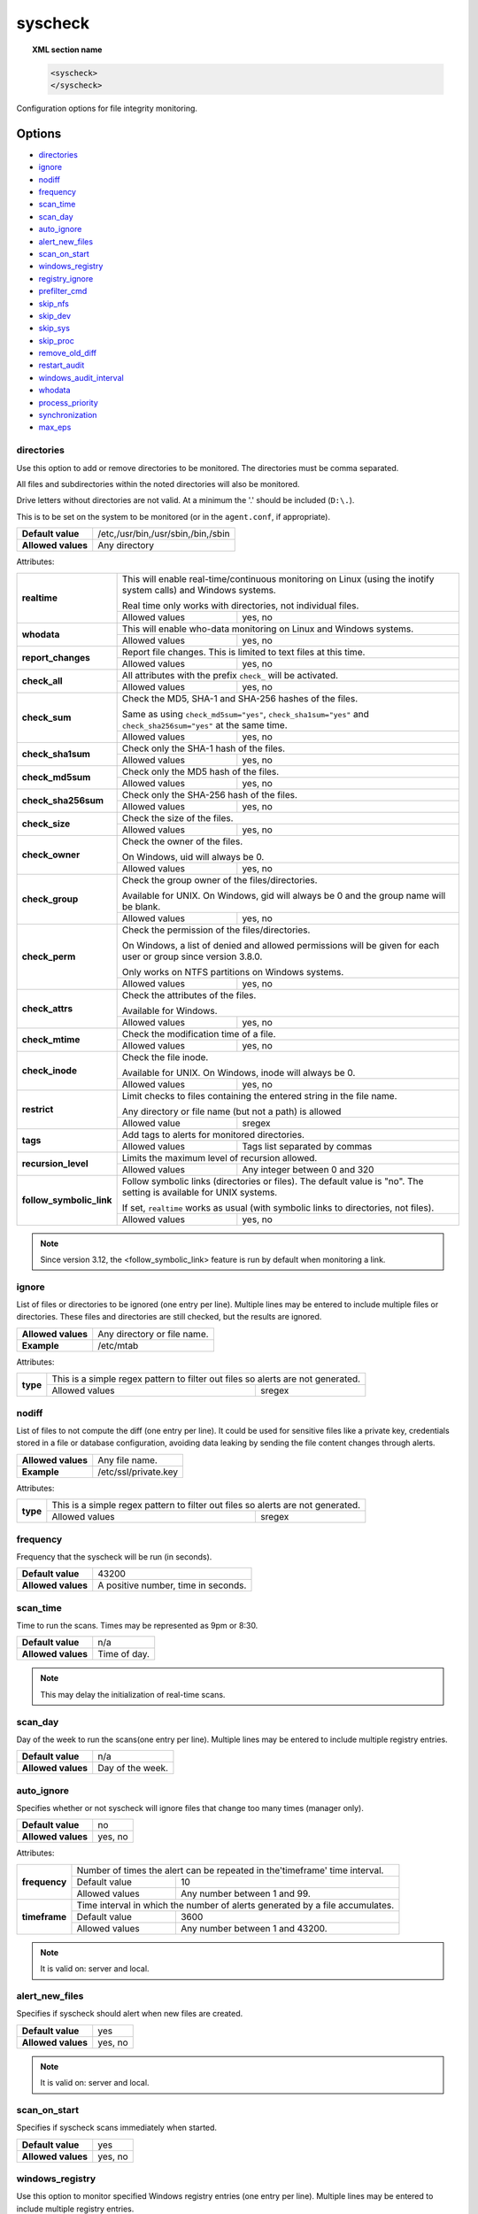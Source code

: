 .. Copyright (C) 2019 Wazuh, Inc.

.. _reference_ossec_syscheck:

syscheck
=============

.. topic:: XML section name

	.. code-block:: xml

		<syscheck>
		</syscheck>


Configuration options for file integrity monitoring.

Options
-------

- `directories`_
- `ignore`_
- `nodiff`_
- `frequency`_
- `scan_time`_
- `scan_day`_
- `auto_ignore`_
- `alert_new_files`_
- `scan_on_start`_
- `windows_registry`_
- `registry_ignore`_
- `prefilter_cmd`_
- `skip_nfs`_
- `skip_dev`_
- `skip_sys`_
- `skip_proc`_
- `remove_old_diff`_
- `restart_audit`_
- `windows_audit_interval`_
- `whodata`_
- `process_priority`_
- `synchronization`_
- `max_eps`_

.. _reference_ossec_syscheck_directories:

directories
^^^^^^^^^^^

Use this option to add or remove directories to be monitored. The directories must be comma separated.

All files and subdirectories within the noted directories will also be monitored.

Drive letters without directories are not valid. At a minimum the '.' should be included (``D:\.``).

This is to be set on the system to be monitored (or in the ``agent.conf``, if appropriate).

+--------------------+------------------------------------+
| **Default value**  | /etc,/usr/bin,/usr/sbin,/bin,/sbin |
+--------------------+------------------------------------+
| **Allowed values** | Any directory                      |
+--------------------+------------------------------------+

Attributes:

+--------------------------+---------------------------------------------------------------------------------------------------------------------+
| **realtime**             | This will enable real-time/continuous monitoring on Linux (using the inotify system calls) and Windows systems.     |
+                          +                                                                                                                     +
|                          | Real time only works with directories, not individual files.                                                        |
+                          +------------------------------------------------------------+--------------------------------------------------------+
|                          | Allowed values                                             | yes, no                                                |
+--------------------------+------------------------------------------------------------+--------------------------------------------------------+
| **whodata**              | This will enable who-data monitoring on Linux and Windows systems.                                                  |
+                          +------------------------------------------------------------+--------------------------------------------------------+
|                          | Allowed values                                             | yes, no                                                |
+--------------------------+------------------------------------------------------------+--------------------------------------------------------+
| **report_changes**       | Report file changes. This is limited to text files at this time.                                                    |
+                          +------------------------------------------------------------+--------------------------------------------------------+
|                          | Allowed values                                             | yes, no                                                |
+--------------------------+------------------------------------------------------------+--------------------------------------------------------+
| **check_all**            | All attributes with the prefix ``check_`` will be activated.                                                        |
+                          +------------------------------------------------------------+--------------------------------------------------------+
|                          | Allowed values                                             | yes, no                                                |
+--------------------------+------------------------------------------------------------+--------------------------------------------------------+
| **check_sum**            | Check the MD5, SHA-1 and SHA-256 hashes of the files.                                                               |
+                          +                                                                                                                     +
|                          | Same as using ``check_md5sum="yes"``, ``check_sha1sum="yes"`` and ``check_sha256sum="yes"`` at the same time.       |
+                          +------------------------------------------------------------+--------------------------------------------------------+
|                          | Allowed values                                             | yes, no                                                |
+--------------------------+------------------------------------------------------------+--------------------------------------------------------+
| **check_sha1sum**        | Check only the SHA-1 hash of the files.                                                                             |
+                          +------------------------------------------------------------+--------------------------------------------------------+
|                          | Allowed values                                             | yes, no                                                |
+--------------------------+------------------------------------------------------------+--------------------------------------------------------+
| **check_md5sum**         | Check only the MD5 hash of the files.                                                                               |
+                          +------------------------------------------------------------+--------------------------------------------------------+
|                          | Allowed values                                             | yes, no                                                |
+--------------------------+------------------------------------------------------------+--------------------------------------------------------+
| **check_sha256sum**      | Check only the SHA-256 hash of the files.                                                                           |
+                          +------------------------------------------------------------+--------------------------------------------------------+
|                          | Allowed values                                             | yes, no                                                |
+--------------------------+------------------------------------------------------------+--------------------------------------------------------+
| **check_size**           | Check the size of the files.                                                                                        |
+                          +------------------------------------------------------------+--------------------------------------------------------+
|                          | Allowed values                                             | yes, no                                                |
+--------------------------+------------------------------------------------------------+--------------------------------------------------------+
| **check_owner**          | Check the owner of the files.                                                                                       |
|                          |                                                                                                                     |
|                          | On Windows, uid will always be 0.                                                                                   |
+                          +------------------------------------------------------------+--------------------------------------------------------+
|                          | Allowed values                                             | yes, no                                                |
+--------------------------+------------------------------------------------------------+--------------------------------------------------------+
| **check_group**          | Check the group owner of the files/directories.                                                                     |
+                          +                                                                                                                     +
|                          | Available for UNIX. On Windows, gid will always be 0 and the group name will be blank.                              |
+                          +------------------------------------------------------------+--------------------------------------------------------+
|                          | Allowed values                                             | yes, no                                                |
+--------------------------+------------------------------------------------------------+--------------------------------------------------------+
| **check_perm**           | Check the permission of the files/directories.                                                                      |
+                          +                                                                                                                     +
|                          | On Windows, a list of denied and allowed permissions will be given for each user or group since version 3.8.0.      |
+                          +                                                                                                                     +
|                          | Only works on NTFS partitions on Windows systems.                                                                   |
+                          +------------------------------------------------------------+--------------------------------------------------------+
|                          | Allowed values                                             | yes, no                                                |
+--------------------------+------------------------------------------------------------+--------------------------------------------------------+
| **check_attrs**          | Check the attributes of the files.                                                                                  |
+                          +                                                                                                                     +
|                          | Available for Windows.                                                                                              |
+                          +                                                                                                                     +
|                          | .. versionadded:: 3.8.0                                                                                             |
+                          +------------------------------------------------------------+--------------------------------------------------------+
|                          | Allowed values                                             | yes, no                                                |
+--------------------------+------------------------------------------------------------+--------------------------------------------------------+
| **check_mtime**          | Check the modification time of a file.                                                                              |
+                          +                                                                                                                     +
|                          | .. versionadded:: 2.0                                                                                               |
+                          +------------------------------------------------------------+--------------------------------------------------------+
|                          | Allowed values                                             | yes, no                                                |
+--------------------------+------------------------------------------------------------+--------------------------------------------------------+
| **check_inode**          | Check the file inode.                                                                                               |
+                          +                                                                                                                     +
|                          | Available for UNIX. On Windows, inode will always be 0.                                                             |
+                          +                                                                                                                     +
|                          | .. versionadded:: 2.0                                                                                               |
+                          +------------------------------------------------------------+--------------------------------------------------------+
|                          | Allowed values                                             | yes, no                                                |
+--------------------------+------------------------------------------------------------+--------------------------------------------------------+
| **restrict**             | Limit checks to files containing the entered string in the file name.                                               |
+                          +                                                                                                                     +
|                          | Any directory or file name (but not a path) is allowed                                                              |
+                          +------------------------------------------------------------+--------------------------------------------------------+
|                          | Allowed value                                              | sregex                                                 |
+--------------------------+------------------------------------------------------------+--------------------------------------------------------+
| **tags**                 | Add tags to alerts for monitored directories.                                                                       |
+                          +                                                                                                                     +
|                          | .. versionadded:: 3.6.0                                                                                             |
+                          +------------------------------------------------------------+--------------------------------------------------------+
|                          | Allowed values                                             | Tags list separated by commas                          |
+--------------------------+------------------------------------------------------------+--------------------------------------------------------+
| **recursion_level**      | Limits the maximum level of recursion allowed.                                                                      |
+                          +                                                                                                                     +
|                          | .. versionadded:: 3.6.0                                                                                             |
+                          +------------------------------------------------------------+--------------------------------------------------------+
|                          | Allowed values                                             | Any integer between 0 and 320                          |
+--------------------------+------------------------------------------------------------+--------------------------------------------------------+
| **follow_symbolic_link** | Follow symbolic links (directories or files). The default value is "no". The setting is available for UNIX systems. |
+                          +                                                                                                                     +
|                          | If set, ``realtime`` works as usual (with symbolic links to directories, not files).                                |
+                          +                                                                                                                     +
|                          | .. versionadded:: 3.8.0                                                                                             |
|                          | .. deprecated:: 3.12.0                                                                                              |
+                          +------------------------------------------------------------+--------------------------------------------------------+
|                          | Allowed values                                             | yes, no                                                |
+--------------------------+------------------------------------------------------------+--------------------------------------------------------+

.. note::

   Since version 3.12, the <follow_symbolic_link> feature is run by default when monitoring a link.

.. _reference_ossec_syscheck_ignore:

ignore
^^^^^^

List of files or directories to be ignored (one entry per line). Multiple lines may be entered to include multiple files or directories.  These files and directories are still checked, but the results are ignored.

+--------------------+-----------------------------+
| **Allowed values** | Any directory or file name. |
+--------------------+-----------------------------+
| **Example**        | /etc/mtab                   |
+--------------------+-----------------------------+

Attributes:

+----------+---------------------------------------------------------------------------------+
| **type** | This is a simple regex pattern to filter out files so alerts are not generated. |
+          +--------------------------------------------+------------------------------------+
|          | Allowed values                             | sregex                             |
+----------+--------------------------------------------+------------------------------------+

nodiff
^^^^^^

List of files to not compute the diff (one entry per line). It could be used for sensitive files like a private key, credentials stored in a file or database configuration, avoiding data leaking by sending the file content changes through alerts.

+--------------------+----------------------+
| **Allowed values** | Any file name.       |
+--------------------+----------------------+
| **Example**        | /etc/ssl/private.key |
+--------------------+----------------------+

Attributes:

+----------+---------------------------------------------------------------------------------+
| **type** | This is a simple regex pattern to filter out files so alerts are not generated. |
+          +--------------------------------------------+------------------------------------+
|          | Allowed values                             | sregex                             |
+----------+--------------------------------------------+------------------------------------+

.. _reference_ossec_syscheck_frequency:

frequency
^^^^^^^^^^^

Frequency that the syscheck will be run (in seconds).

+--------------------+-------------------------------------+
| **Default value**  | 43200                               |
+--------------------+-------------------------------------+
| **Allowed values** | A positive number, time in seconds. |
+--------------------+-------------------------------------+

scan_time
^^^^^^^^^^^

Time to run the scans. Times may be represented as 9pm or 8:30.

+--------------------+---------------+
| **Default value**  | n/a           |
+--------------------+---------------+
| **Allowed values** | Time of day.  |
+--------------------+---------------+

.. note::

   This may delay the initialization of real-time scans.

scan_day
^^^^^^^^^

Day of the week to run the scans(one entry per line). Multiple lines may be entered to include multiple registry entries.

+--------------------+-------------------+
| **Default value**  | n/a               |
+--------------------+-------------------+
| **Allowed values** | Day of the week.  |
+--------------------+-------------------+

auto_ignore
^^^^^^^^^^^

Specifies whether or not syscheck will ignore files that change too many times (manager only).

+--------------------+----------+
| **Default value**  | no       |
+--------------------+----------+
| **Allowed values** | yes, no  |
+--------------------+----------+

Attributes:

+---------------+------------------------------------------------------------------------------+
| **frequency** | Number of times the alert can be repeated in the'timeframe' time interval.   |
|               +------------------+-----------------------------------------------------------+
|               | Default value    | 10                                                        |
|               +------------------+-----------------------------------------------------------+
|               | Allowed values   | Any number between 1 and 99.                              |
+---------------+------------------+-----------------------------------------------------------+
| **timeframe** | Time interval in which the number of alerts generated by a file accumulates. |
|               +------------------+-----------------------------------------------------------+
|               | Default value    | 3600                                                      |
|               +------------------+-----------------------------------------------------------+
|               | Allowed values   | Any number between 1 and 43200.                           |
+---------------+------------------+-----------------------------------------------------------+

.. note::

   It is valid on: server and local.

.. _reference_ossec_syscheck_alert_new_files:

alert_new_files
^^^^^^^^^^^^^^^^

Specifies if syscheck should alert when new files are created.

+--------------------+----------+
| **Default value**  | yes      |
+--------------------+----------+
| **Allowed values** | yes, no  |
+--------------------+----------+

.. note::

   It is valid on: server and local.

.. _reference_ossec_syscheck_scan_start:

scan_on_start
^^^^^^^^^^^^^

Specifies if syscheck scans immediately when started.

+--------------------+----------+
| **Default value**  | yes      |
+--------------------+----------+
| **Allowed values** | yes, no  |
+--------------------+----------+


windows_registry
^^^^^^^^^^^^^^^^

Use this option to monitor specified Windows registry entries (one entry per line). Multiple lines may be entered to include multiple registry entries.

+--------------------+------------------------------+
| **Default value**  | HKEY_LOCAL_MACHINE\\Software |
+--------------------+------------------------------+
| **Allowed values** | Any registry entry.          |
+--------------------+------------------------------+

Attributes:

+----------+---------------------------------------------------------+
| **arch** | Select the Registry view depending on the architecture. |
+          +------------------+--------------------------------------+
|          | Default value    | 32bit                                |
|          +------------------+--------------------------------------+
|          | Allowed values   | 32bit, 64bit, both                   |
+----------+------------------+--------------------------------------+
| **tags** | Add tags to alerts for monitored registry entries.      |
+          +                                                         +
|          | .. versionadded:: 3.6.0                                 |
+          +------------------+--------------------------------------+
|          | Allowed values   | Tags list separated by commas        |
+----------+------------------+--------------------------------------+


.. note::

   New entries will not trigger alerts, only changes to existing entries.

registry_ignore
^^^^^^^^^^^^^^^

List of registry entries to be ignored. (one entry per line). Multiple lines may be entered to include multiple registry entries.

+--------------------+---------------------+
| **Default value**  | n/a                 |
+--------------------+---------------------+
| **Allowed values** | Any registry entry. |
+--------------------+---------------------+

Attributes:

+----------+--------------------------------------------------------------------------------+
| **arch** | Select the Registry to ignore depending on the architecture.                   |
+          +------------------+-------------------------------------------------------------+
|          | Default value    | 32bit                                                       |
|          +------------------+-------------------------------------------------------------+
|          | Allowed values   | 32bit, 64bit, both                                          |
+----------+------------------+-------------------------------------------------------------+
| **type** | This is a simple regex pattern to filter out files so alerts are not generated.|
+          +------------------+-------------------------------------------------------------+
|          | Allowed values   |  sregex                                                     |
+----------+------------------+-------------------------------------------------------------+

prefilter_cmd
^^^^^^^^^^^^^^

Run to prevent prelinking from creating false positives.

+--------------------+--------------------------------+
| **Default value**  | n/a                            |
+--------------------+--------------------------------+
| **Allowed values** | Command to prevent prelinking. |
+--------------------+--------------------------------+

Example:

.. code-block:: xml

  <prefilter_cmd>/usr/sbin/prelink -y</prefilter_cmd>


.. note::

   This option may negatively impact performance as the configured command will be run for each file checked.

skip_nfs
^^^^^^^^

Specifies if syscheck should scan network mounted filesystems (Works on Linux and FreeBSD). Currently, skip_nfs will exclude checking files on CIFS or NFS mounts.

+--------------------+----------+
| **Default value**  | yes      |
+--------------------+----------+
| **Allowed values** | yes, no  |
+--------------------+----------+

skip_dev
^^^^^^^^

.. versionadded:: 3.12.0

Specifies if syscheck should scan the `/dev` directory. (Works on Linux and FreeBSD).

+--------------------+----------+
| **Default value**  | yes      |
+--------------------+----------+
| **Allowed values** | yes, no  |
+--------------------+----------+

skip_sys
^^^^^^^^

.. versionadded:: 3.12.0

Specifies if syscheck should scan the `/sys` directory. (Works on Linux).

+--------------------+----------+
| **Default value**  | yes      |
+--------------------+----------+
| **Allowed values** | yes, no  |
+--------------------+----------+

skip_proc
^^^^^^^^^

.. versionadded:: 3.12.0

Specifies if syscheck should scan the `/proc` directory. (Works on Linux and FreeBSD).

+--------------------+----------+
| **Default value**  | yes      |
+--------------------+----------+
| **Allowed values** | yes, no  |
+--------------------+----------+

remove_old_diff
^^^^^^^^^^^^^^^

.. versionadded:: 3.4.0
.. deprecated:: 3.8.0

Specifies if Syscheck should delete the local snapshots that are not currently being monitored. Since version 3.8.0, Syscheck will always purge those snapshots.

+--------------------+---------+
| **Default value**  | yes     |
+--------------------+---------+
| **Allowed values** | yes, no |
+--------------------+---------+

restart_audit
^^^^^^^^^^^^^

.. versionadded:: 3.5.0
.. deprecated:: 3.9.0

.. note::  This option is set inside the ``<whodata>`` tag since version 3.9.0.

Allow the system to restart `Auditd` after installing the plugin. Note that setting this field to ``no`` the new
whodata rules won't be applied automatically.

+--------------------+---------+
| **Default value**  | yes     |
+--------------------+---------+
| **Allowed values** | yes, no |
+--------------------+---------+

windows_audit_interval
^^^^^^^^^^^^^^^^^^^^^^

.. versionadded:: 3.5.0

This option sets the frequency in seconds with which the Windows agent will check that the SACLs of the directories monitored in whodata mode are correct.

+--------------------+------------------------------------+
| **Default value**  | 300 seconds                        |
+--------------------+------------------------------------+
| **Allowed values** | Any number from 1 to 9999          |
+--------------------+------------------------------------+


whodata
^^^^^^^

.. versionadded:: 3.7.1

The Whodata options will be configured inside this tag.

.. code-block:: xml

    <!-- Whodata options -->
    <whodata>
        <restart_audit>yes</restart_audit>
        <audit_key>auditkey1,auditkey2</audit_key>
        <startup_healthcheck>yes</startup_healthcheck>
    </whodata>


**restart_audit**

.. versionadded:: 3.9.0

Allow the system to restart `Auditd` after installing the plugin. Note that setting this field to ``no`` the new
whodata rules won't be applied automatically.

+--------------------+---------+
| **Default value**  | yes     |
+--------------------+---------+
| **Allowed values** | yes, no |
+--------------------+---------+


**audit_key**

.. versionadded:: 3.7.1

Set up the FIM engine to collect the Audit events using keys with ``audit_key``. Wazuh will include in its FIM baseline those events being monitored by Audit using `audit_key`. For those systems where Audit is already set to monitor folders for other purposes, Wazuh can collect events generated as a key from `audit_key`. This option is only available for **Linux systems with Audit**.

+--------------------+------------------------------------+
| **Default value**  | Empty                              |
+--------------------+------------------------------------+
| **Allowed values** | Any string separated by commas     |
+--------------------+------------------------------------+


.. note:: Audit allow inserting spaces inside the keys, so the spaces inserted inside the field ``<audit_key>`` will be part of the key.


**startup_healthcheck**

.. versionadded:: 3.9.0

This option allows to disable the Audit health check during the Whodata engine starting. This option is only available for **Linux systems with Audit**.

+--------------------+------------+
| **Default value**  | yes        |
+--------------------+------------+
| **Allowed values** | yes, no    |
+--------------------+------------+

.. warning:: The health check ensures that the rules required by Whodata can be set in Audit correctly and also that the generated events can be obtained. Disabling the health check may cause functioning problems in Whodata and loss of FIM events.


process_priority
^^^^^^^^^^^^^^^^

.. versionadded:: 3.12.0

Set the nice value for Syscheck process.

+--------------------+------------------------------------+
| **Default value**  | 10                                 |
+--------------------+------------------------------------+
| **Allowed values** | Integer number between -20 and 19. |
+--------------------+------------------------------------+

The "niceness" scale in Linux goes from -20 to 19, whereas -20 is the highest priority and 19 the lowest priority.

For Windows the scale is translated as described in the following table:

+------------+------------------------------+
| -20 to -10 | THREAD_PRIORITY_HIGHEST      |
+------------+------------------------------+
| -9 to -5   | THREAD_PRIORITY_ABOVE_NORMAL |
+------------+------------------------------+
| -4 to 0    | THREAD_PRIORITY_NORMAL       |
+------------+------------------------------+
| 1 to 5     | THREAD_PRIORITY_BELOW_NORMAL |
+------------+------------------------------+
| 6 to 10    | THREAD_PRIORITY_LOWEST       |
+------------+------------------------------+
| 11 to 19   | THREAD_PRIORITY_IDLE         |
+------------+------------------------------+


max_eps
^^^^^^^

.. versionadded:: 3.12.0

Set the maximum output throughput.

+--------------------+---------------------------------------+
| **Default value**  | 200                                   |
+--------------------+---------------------------------------+
| **Allowed values** | Integer number between 1 and 1000000. |
+--------------------+---------------------------------------+


synchronization
^^^^^^^^^^^^^^^

.. versionadded:: 3.12.0

The database synchronization settings will be configured inside this tag.

.. code-block:: xml

    <!-- Database synchronization settings -->
    <synchronization>
      <enabled>yes</enabled>
      <interval>5m</interval>
      <max_interval>1h</max_interval>
      <response_timeout>30</response_timeout>
      <sync_queue_size>16384</sync_queue_size>
    </synchronization>


**enabled**

.. versionadded:: 3.12.0

Specifies whether there will be periodic inventory synchronizations or not.

+--------------------+---------------------------------------+
| **Default value**  | yes                                   |
+--------------------+---------------------------------------+
| **Allowed values** | yes/no                                |
+--------------------+---------------------------------------+

**interval**

.. versionadded:: 3.12.0

Specifies the initial number of seconds between every inventory synchronization. If synchronization fails
the value will be duplicated until it reaches the value of ``max_interval``.

+--------------------+----------------------------------------------------------------------+
| **Default value**  | 300 s                                                                |
+--------------------+----------------------------------------------------------------------+
| **Allowed values** | Any number greater than or equal to 0. Allowed sufixes (s, m, h, d). |
+--------------------+----------------------------------------------------------------------+

**max_interval**

.. versionadded:: 3.12.0

Specifies the maximum number of seconds between every inventory synchronization.

+--------------------+-----------------------------------------------------------------------------+
| **Default value**  | 1 h                                                                         |
+--------------------+-----------------------------------------------------------------------------+
| **Allowed values** | Any number greater than or equal to interval. Allowed sufixes (s, m, h, d). |
+--------------------+-----------------------------------------------------------------------------+

**response_timeout**

.. versionadded:: 3.12.0

Specifies the time elapsed in seconds since the agent sends the message to the manager and receives the response.
If the response is not received in this interval, the message is marked as unanswered (timed-out) and the agent
may start a new synchronization session at the defined interval.

+--------------------+---------------------------------------+
| **Default value**  | 30                                    |
+--------------------+---------------------------------------+
| **Allowed values** | Any number greater than or equal to 0.|
+--------------------+---------------------------------------+

**queue_size**

.. versionadded:: 3.12.0

Specifies the queue size of the manager synchronization responses.

+--------------------+---------------------------------------+
| **Default value**  | 16384                                 |
+--------------------+---------------------------------------+
| **Allowed values** | Integer number between 2 and 1000000. |
+--------------------+---------------------------------------+


Default Unix configuration
--------------------------

.. code-block:: xml

  <!-- File integrity monitoring -->
  <syscheck>
    <disabled>no</disabled>

    <!-- Frequency that syscheck is executed default every 12 hours -->
    <frequency>43200</frequency>

    <scan_on_start>yes</scan_on_start>

    <!-- Generate alert when new file detected -->
    <alert_new_files>yes</alert_new_files>

    <!-- Don't ignore files that change more than 'frequency' times -->
    <auto_ignore frequency="10" timeframe="3600">no</auto_ignore>

    <!-- Directories to check  (perform all possible verifications) -->
    <directories>/etc,/usr/bin,/usr/sbin</directories>
    <directories>/bin,/sbin,/boot</directories>

    <!-- Files/directories to ignore -->
    <ignore>/etc/mtab</ignore>
    <ignore>/etc/hosts.deny</ignore>
    <ignore>/etc/mail/statistics</ignore>
    <ignore>/etc/random-seed</ignore>
    <ignore>/etc/random.seed</ignore>
    <ignore>/etc/adjtime</ignore>
    <ignore>/etc/httpd/logs</ignore>
    <ignore>/etc/utmpx</ignore>
    <ignore>/etc/wtmpx</ignore>
    <ignore>/etc/cups/certs</ignore>
    <ignore>/etc/dumpdates</ignore>
    <ignore>/etc/svc/volatile</ignore>

    <!-- File types to ignore -->
    <ignore type="sregex">.log$|.swp$</ignore>

    <!-- Check the file, but never compute the diff -->
    <nodiff>/etc/ssl/private.key</nodiff>

    <skip_nfs>yes</skip_nfs>
    <skip_dev>yes</skip_dev>
    <skip_proc>yes</skip_proc>
    <skip_sys>yes</skip_sys>

    <!-- Nice value for Syscheck process -->
    <process_priority>10</process_priority>

    <!-- Maximum output throughput -->
    <max_eps>200</max_eps>

    <!-- Database synchronization settings -->
    <synchronization>
      <interval>5m</interval>
      <max_interval>1h</max_interval>
    </synchronization>
  </syscheck>
